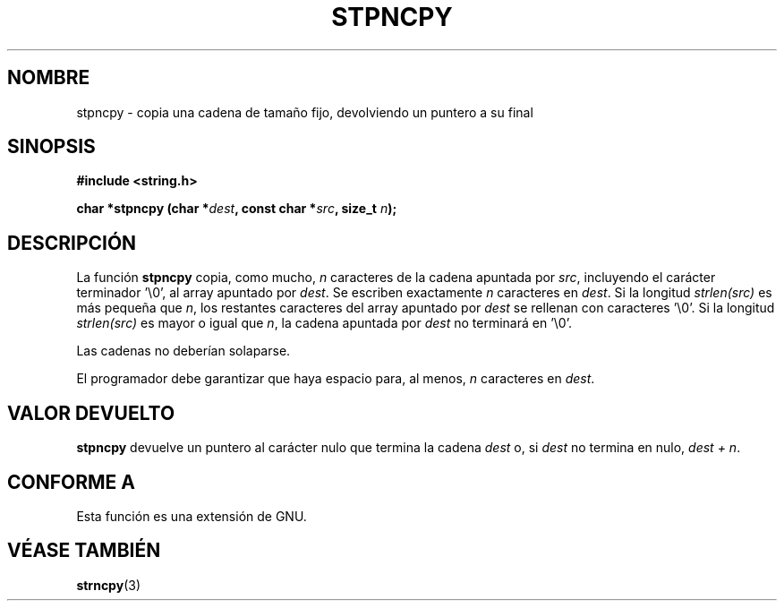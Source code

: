 .\" Copyright (c) Bruno Haible <haible@clisp.cons.org>
.\"
.\" This is free documentation; you can redistribute it and/or
.\" modify it under the terms of the GNU General Public License as
.\" published by the Free Software Foundation; either version 2 of
.\" the License, or (at your option) any later version.
.\"
.\" References consulted:
.\"   GNU glibc-2 source code and manual
.\"
.\" Corrected, aeb, 990824
.\"
.\" Translated Sun Apr 23 2000 by Juan Piernas <piernas@ditec.um.es>
.\"
.TH STPNCPY 3  "25 julio 1999" "GNU" "Manual del Programador de Linux"
.SH NOMBRE
stpncpy \- copia una cadena de tamaño fijo, devolviendo un puntero a su
final
.SH SINOPSIS
.nf
.B #include <string.h>
.sp
.BI "char *stpncpy (char *" dest ", const char *" src ", size_t " n );
.fi
.SH DESCRIPCIÓN
La función \fBstpncpy\fP copia, como mucho, \fIn\fP caracteres de la cadena
apuntada por \fIsrc\fP, incluyendo el carácter terminador '\\0', al array
apuntado por \fIdest\fP. Se escriben exactamente \fIn\fP caracteres en
\fIdest\fP. Si la longitud \fIstrlen(src)\fP es más pequeña que \fIn\fP, los
restantes caracteres del array apuntado por \fIdest\fP se rellenan con
caracteres '\\0'. Si la longitud \fIstrlen(src)\fP es mayor o igual que
\fIn\fP, la cadena apuntada por \fIdest\fP no terminará en '\\0'.
.PP
Las cadenas no deberían solaparse.
.PP
El programador debe garantizar que haya espacio para, al menos, \fIn\fP
caracteres en
\fIdest\fP.
.SH "VALOR DEVUELTO"
\fBstpncpy\fP devuelve un puntero al carácter nulo que termina la cadena
\fIdest\fP o, si \fIdest\fP no termina en nulo,
\fIdest + n\fP.
.SH "CONFORME A"
Esta función es una extensión de GNU.
.SH "VÉASE TAMBIÉN"
.BR strncpy (3)
